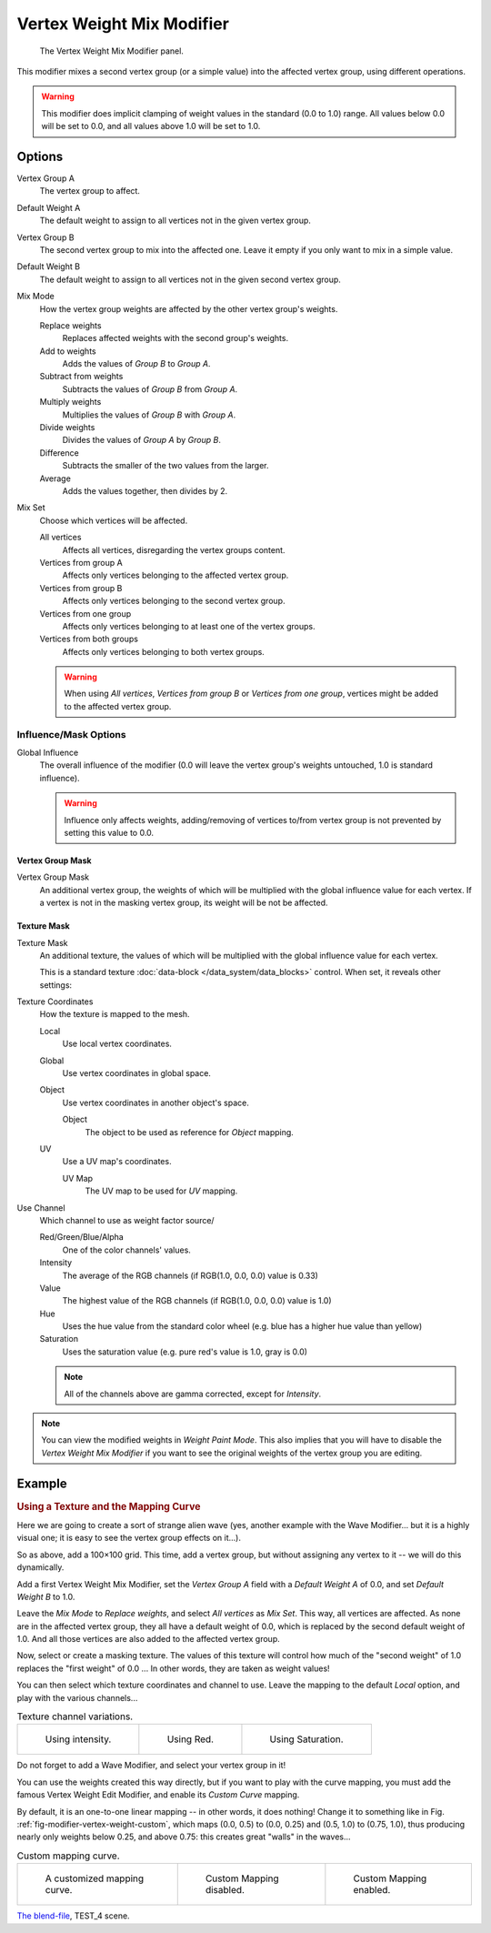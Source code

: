 
**************************
Vertex Weight Mix Modifier
**************************

.. figure:: /images/modifiersweightvgmix.png
   :width: 300px

   The Vertex Weight Mix Modifier panel.


This modifier mixes a second vertex group (or a simple value) into the affected vertex group,
using different operations.

.. warning::

   This modifier does implicit clamping of weight values in the standard (0.0 to 1.0) range.
   All values below 0.0 will be set to 0.0, and all values above 1.0 will be set to 1.0.


Options
=======

Vertex Group A
   The vertex group to affect.
Default Weight A
   The default weight to assign to all vertices not in the given vertex group.

Vertex Group B
   The second vertex group to mix into the affected one. Leave it empty if you only want to mix in a simple value.
Default Weight B
   The default weight to assign to all vertices not in the given second vertex group.

Mix Mode
   How the vertex group weights are affected by the other vertex group's weights.

   Replace weights
      Replaces affected weights with the second group's weights.
   Add to weights
      Adds the values of *Group B* to *Group A*.
   Subtract from weights
      Subtracts the values of *Group B* from *Group A*.
   Multiply weights
      Multiplies the values of *Group B* with *Group A*.
   Divide weights
      Divides the values of *Group A* by *Group B*.
   Difference
      Subtracts the smaller of the two values from the larger.
   Average
      Adds the values together, then divides by 2.
Mix Set
   Choose which vertices will be affected.

   All vertices
      Affects all vertices, disregarding the vertex groups content.
   Vertices from group A
      Affects only vertices belonging to the affected vertex group.
   Vertices from group B
      Affects only vertices belonging to the second vertex group.
   Vertices from one group
      Affects only vertices belonging to at least one of the vertex groups.
   Vertices from both groups
      Affects only vertices belonging to both vertex groups.

   .. warning::

      When using *All vertices*, *Vertices from group B* or *Vertices from one group*,
      vertices might be added to the affected vertex group.


Influence/Mask Options
----------------------

Global Influence
   The overall influence of the modifier
   (0.0 will leave the vertex group's weights untouched, 1.0 is standard influence).

   .. warning::

      Influence only affects weights, adding/removing of vertices
      to/from vertex group is not prevented by setting this value to 0.0.


Vertex Group Mask
^^^^^^^^^^^^^^^^^

Vertex Group Mask
   An additional vertex group, the weights of which will be
   multiplied with the global influence value for each vertex.
   If a vertex is not in the masking vertex group, its weight will be not be affected.


Texture Mask
^^^^^^^^^^^^

Texture Mask
   An additional texture, the values of which will be multiplied with the global influence value for each vertex.

   This is a standard texture :doc:`data-block </data_system/data_blocks>` control.
   When set, it reveals other settings:

Texture Coordinates
   How the texture is mapped to the mesh.

   Local
      Use local vertex coordinates.
   Global
      Use vertex coordinates in global space.
   Object
      Use vertex coordinates in another object's space.

      Object
         The object to be used as reference for *Object* mapping.
   UV
      Use a UV map's coordinates.

      UV Map
         The UV map to be used for *UV* mapping.

Use Channel
   Which channel to use as weight factor source/

   Red/Green/Blue/Alpha
      One of the color channels' values.
   Intensity
      The average of the RGB channels (if RGB(1.0, 0.0, 0.0) value is 0.33)
   Value
      The highest value of the RGB channels (if RGB(1.0, 0.0, 0.0) value is 1.0)
   Hue
      Uses the hue value from the standard color wheel (e.g. blue has a higher hue value than yellow)
   Saturation
      Uses the saturation value (e.g. pure red's value is 1.0, gray is 0.0)

   .. note::

      All of the channels above are gamma corrected, except for *Intensity*.

.. note::

   You can view the modified weights in *Weight Paint Mode*.
   This also implies that you will have to disable the *Vertex Weight Mix Modifier*
   if you want to see the original weights of the vertex group you are editing.


Example
=======

.. rubric:: Using a Texture and the Mapping Curve

Here we are going to create a sort of strange alien wave (yes,
another example with the Wave Modifier... but it is a highly visual one;
it is easy to see the vertex group effects on it...).

So as above, add a 100×100 grid. This time, add a vertex group,
but without assigning any vertex to it -- we will do this dynamically.

Add a first Vertex Weight Mix Modifier,
set the *Vertex Group A* field with a *Default Weight A* of 0.0,
and set *Default Weight B* to 1.0.

Leave the *Mix Mode* to *Replace weights*, and select *All vertices* as *Mix Set*.
This way, all vertices are affected. As none are in the affected vertex group,
they all have a default weight of 0.0, which is replaced by the second default weight
of 1.0. And all those vertices are also added to the affected vertex group.

Now, select or create a masking texture.
The values of this texture will control how much of the "second weight" of 1.0
replaces the "first weight" of 0.0 ... In other words, they are taken as weight values!

You can then select which texture coordinates and channel to use.
Leave the mapping to the default *Local* option, and play with the various channels...

.. list-table::
   Texture channel variations.

   * - .. figure:: /images/modifiersweightvgrouptexexintensity.jpg
          :width: 200px

          Using intensity.

     - .. figure:: /images/modifiersweightvgrouptexexred.jpg
          :width: 200px

          Using Red.

     - .. figure:: /images/modifiersweightvgrouptexexsaturation.jpg
          :width: 200px

          Using Saturation.


Do not forget to add a Wave Modifier, and select your vertex group in it!

You can use the weights created this way directly,
but if you want to play with the curve mapping,
you must add the famous Vertex Weight Edit Modifier,
and enable its *Custom Curve* mapping.

By default, it is an one-to-one linear mapping -- in other words,
it does nothing! Change it to something like in Fig. :ref:`fig-modifier-vertex-weight-custom`,
which maps (0.0, 0.5) to (0.0, 0.25) and (0.5, 1.0) to (0.75, 1.0),
thus producing nearly only weights below 0.25,
and above 0.75: this creates great "walls" in the waves...

.. _fig-modifier-vertex-weight-custom:

.. list-table:: Custom mapping curve.

   * - .. figure:: /images/modifiersweightvgrouptexexcmapcurve.png
          :width: 200px

          A customized mapping curve.

     - .. figure:: /images/modifiersweightvgrouptexexred.jpg
          :width: 200px

          Custom Mapping disabled.

     - .. figure:: /images/modifiersweightvgrouptexexredcmap.jpg
          :width: 200px

          Custom Mapping enabled.

.. vimeo:: 30188814

`The blend-file <https://wiki.blender.org/index.php/Media:ManModifiersWeightVGroupEx.blend>`__, TEST_4 scene.
